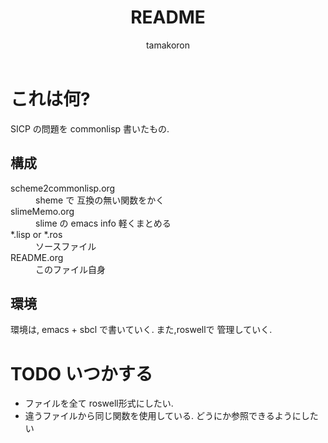 #+OPTIONS: ':nil *:t -:t ::t <:t H:3 \n:nil ^:nil arch:headline
#+OPTIONS: author:t broken-links:nil c:nil creator:nil
#+OPTIONS: d:(not "LOGBOOK") date:t e:t email:nil f:t inline:t num:t
#+OPTIONS: p:nil pri:nil prop:nil stat:t tags:t tasks:t tex:t
#+OPTIONS: timestamp:t title:t toc:t todo:t |:t
#+TITLE: README
#+AUTHOR: tamakoron
#+EMAIL: tamakoron7@gmail.com
#+LANGUAGE: ja-JP
#+SELECT_TAGS: export
#+EXCLUDE_TAGS: noexport
#+CREATOR: Emacs 25.0.50.4 (Org mode 8.3.3)


* これは何?

  SICP の問題を commonlisp 書いたもの.

** 構成
  - scheme2commonlisp.org :: sheme で 互換の無い関数をかく
  - slimeMemo.org :: slime の emacs info 軽くまとめる
  - *.lisp or *.ros :: ソースファイル
  - README.org :: このファイル自身

** 環境
   環境は, emacs + sbcl で書いていく.
   また,roswellで 管理していく.

* TODO いつかする
  - ファイルを全て roswell形式にしたい.
  - 違うファイルから同じ関数を使用している. どうにか参照できるようにしたい
